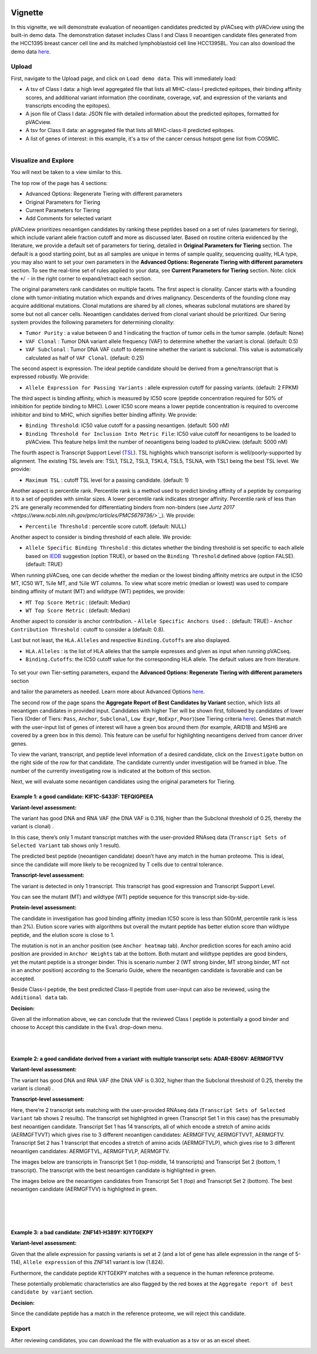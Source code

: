 .. image:: ../../images/pVACview_logo_trans-bg_sm_v4b.png
    :align: right
    :alt: pVACview logo

.. raw:: html

  <style> .large {font-size: 90%; font-weight: bold} </style>
  <style> .bold {font-size: 100%; font-weight: bold} </style>

.. role:: large
.. role:: bold

Vignette
---------------
In this vignette, we will demonstrate evaluation of neoantigen candidates predicted by pVACseq with pVACview using the built-in demo data. The demonstration dataset includes Class I and Class II neoantigen candidate files generated from the HCC1395 breast cancer cell line and its matched lymphoblastoid cell line HCC1395BL. You can also download the demo data `here <https://github.com/griffithlab/pVACtools/tree/master/pvactools/tools/pvacview/data>`_. 

:large:`Upload`
____________________________

First, navigate to the Upload page, and click on ``Load demo data``.
This will immediately load:

- A tsv of Class I data: a high level aggregated file that lists all MHC-class-I predicted epitopes, their binding affinity scores, and additional variant information (the coordinate, coverage, vaf, and expression of the variants and transcripts encoding the epitopes).
- A json file of Class I data: JSON file with detailed information about the predicted epitopes, formatted for pVACview.
- A tsv for Class II data: an aggregated file that lists all MHC-class-II predicted epitopes. 
- A list of genes of interest: in this example, it's a tsv of the cancer census hotspot gene list from COSMIC. 


.. figure:: ../../images/screenshots/vignette/pvacview-loadDemoDataset.png
    :width: 1000px
    :align: right
    :alt: pVACview Vignette
    :figclass: align-left

:large:`Visualize and Explore`
______________________________

You will next be taken to a view similar to this.

.. figure:: ../../images/screenshots/vignette/pvacview-mainviewDemodataset.png
    :width: 1000px
    :align: right
    :alt: pVACview Vignette
    :figclass: align-left

The top row of the page has 4 sections: 

- Advanced Options: Regenerate Tiering with different parameters
- Original Parameters for Tiering
- Current Parameters for Tiering
- Add Comments for selected variant

pVACview prioritizes neoantigen candidates by ranking these peptides based on a set of rules (parameters for tiering), which include variant allele fraction cutoff and more as discussed later. Based on routine criteria evidenced by the literature, we provide a default set of parameters for tiering, detailed in **Original Parameters for Tiering** section. The default is a good starting point, but as all samples are unique in terms of sample quality, sequencing quality, HLA type, you may also want to set your own parameters in the **Advanced Options: Regenerate Tiering with different parameters** section. To see the real-time set of rules applied to your data, see **Current Parameters for Tiering** section. 
Note: click the ``+``/ ``-`` in the right corner to expand/retract each section. 

The original parameters rank candidates on multiple facets.
The first aspect is clonality. Cancer starts with a founding clone with tumor-initiating mutation which expands and drives malignancy. Descendents of the founding clone may acquire additional mutations. Clonal mutations are shared by all clones, whearas subclonal mutations are shared by some but not all cancer cells. Neoantigen candidates derived from clonal variant should be prioritized. Our tiering system provides the following parameters for determining clonality:

- ``Tumor Purity`` : a value between 0 and 1 indicating the fraction of tumor cells in the tumor sample. (default: None)
- ``VAF Clonal`` : Tumor DNA variant allele frequency (VAF) to determine whether the variant is clonal. (default: 0.5)
- ``VAF Subclonal`` : Tumor DNA VAF cutoff to determine whether the variant is subclonal. This value is automatically calculated as half of ``VAF Clonal``. (default: 0.25)

The second aspect is expression. The ideal peptide candidate should be derived from a gene/transcript that is expressed robustly. We provide:

- ``Allele Expression for Passing Variants`` : allele expression cutoff for passing variants. (default: 2 FPKM)

The third aspect is binding affinity, which is measured by IC50 score (peptide concentration required for 50% of inhibition for peptide binding to MHC). Lower IC50 score means a lower peptide concentration is required to overcome inhibitor and bind to MHC, which signifies better binding affinity. We provide:

- ``Binding Threshold``: IC50 value cutoff for a passing neoantigen. (default: 500 nM) 
- ``Binding Threshold for Inclusion Into Metric File``: IC50 value cutoff for neoantigens to be loaded to pVACview. This feature helps limit the number of neoantigens being loaded to pVACview. (default: 5000 nM)

The fourth aspect is Transcript Support Level (`TSL <https://useast.ensembl.org/info/genome/genebuild/transcript_quality_tags.html>`_). TSL highlights which transcript isoform is well/poorly-supported by alignment. The existing TSL levels are: TSL1, TSL2, TSL3, TSKL4, TSL5, TSLNA, with TSL1 being the best TSL level. We provide:

- ``Maximum TSL`` : cutoff TSL level for a passing candidate. (default: 1)

Another aspect is percentile rank. Percentile rank is a method used to predict binding affinity of a peptide by comparing it to a set of peptides with similar sizes. A lower percentile rank indicates stronger affinity. Percentile rank of less than 2% are generally
recommended for differentiating binders from non-binders (see `Jurtz 2017 <https://www.ncbi.nlm.nih.gov/pmc/articles/PMC5679736/>`_`). We provide: 

- ``Percentile Threshold`` : percentile score cutoff. (default: NULL)

Another aspect to consider is binding threshold of each allele. We provide: 

- ``Allele Specific Binding Threshold`` : this dictates whether the binding threshold is set specific to each allele based on `IEDB <https://help.iedb.org/hc/en-us/articles/114094151811-Selecting-thresholds-cut-offs-for-MHC-class-I-and-II-binding-predictions>`_ suggestion (option TRUE), or based on the ``Binding Threshold`` defined above (option FALSE). (default: TRUE)

When running pVACseq, one can decide whether the median or the lowest binding affinity metrics are output in the IC50 MT, IC50 WT, %ile MT, and %ile WT columns. To view what score metric (median or lowest) was used to compare binding affinity of mutant (MT) and wildtype (WT) peptides, we provide:

- ``MT Top Score Metric`` : (default: Median)
- ``WT Top Score Metric`` : (default: Median)

Another aspect to consider is anchor contribution. 
- ``Allele Specific Anchors Used`` : . (default: TRUE)
- ``Anchor Contribution Threshold`` : cutoff to consider a  (default: 0.8). 

Last but not least, the ``HLA.Alleles`` and respective ``Binding.Cutoffs`` are also displayed. 

- ``HLA.Alleles`` : is the list of HLA alleles that the sample expresses and given as input when running pVACseq.
- ``Binding.Cutoffs``: the IC50 cutoff value for the corresponding HLA allele. The default values are from literature. 

.. rst-class:: three-images-row

.. image:: ../../images/screenshots/vignette/originalParametersForTiering/pvacview-OG_params_1.png
   :width: 45%
   :align: left
   :alt: pVACview Vignette

.. image:: ../../images/screenshots/vignette/originalParametersForTiering/pvacview-OG_params_2.png
   :width: 45%
   :align: center
   :alt: pVACview Vignette

.. figure:: ../../images/screenshots/vignette/originalParametersForTiering/pvacview-OG_params_3.png
   :width: 45%
   :align: center
   :alt: pVACview Vignette


To set your own Tier-setting parameters, expand the **Advanced Options: Regenerate Tiering with different parameters** section  

.. figure:: ../../images/screenshots/vignette/pvacview-advancedOption.png
    :width: 1000px
    :align: right
    :alt: pVACview Vignette
    :figclass: align-left
 
and tailor the parameters as needed. Learn more about Advanced Options `here <https://pvactools.readthedocs.io/en/stable/pvacview/getting_started.html#regenerate-tiering>`_.


The second row of the page spans the **Aggregate Report of Best Candidates by Variant** section, which lists all neoantigen candidates in provided input. Candidates with higher Tier will be shown first, followed by candidates of lower Tiers (Order of Tiers: ``Pass``, ``Anchor``, ``Subclonal``, ``Low Expr``, ``NoExpr``, ``Poor``)(see Tiering criteria `here <https://pvactools.readthedocs.io/en/latest/pvacseq/output_files.html#tiers>`_). Genes that match with the user-input list of genes of interest will have a green box around them (for example, ARID1B and MSH6 are covered by a green box in this demo). This feature can be useful for highlighting neoantigens derived from cancer driver genes.  

To view the variant, transcript, and peptide level information of a desired candidate, click on the ``Investigate`` button on the right side of the row for that candidate. The candidate currently under investigation will be framed in blue. The number of the currently investigating row is indicated at the bottom of this section.

.. figure:: ../../images/screenshots/vignette/pvacview-aggrReportTable_withCGCgenesHighlighted.png
    :width: 1000px
    :align: right
    :alt: pVACview Vignette
    :figclass: align-left
 
Next, we will evaluate some neoantigen candidates using the original parameters for Tiering.

Example 1: a good candidate: KIF1C-S433F: TEFQIGPEEA
^^^^^^^^ 
.. figure:: ../../images/screenshots/vignette/KIF1C-new/KIF1C_0.png
    :width: 1000px
    :align: right
    :alt: pVACview Vignette
    :figclass: align-left

**Variant-level assessment:**

The variant has good DNA and RNA VAF (the DNA VAF is 0.316, higher than the Subclonal threshold of 0.25, thereby the variant is clonal) . 

In this case, there’s only 1 mutant transcript matches with the user-provided RNAseq data (``Transcript Sets of Selected Variant`` tab shows only 1 result).

.. figure:: ../../images/screenshots/vignette/KIF1C-new/KIF1C_1_TranscriptSetsOfSelectedVariant.png
    :width: 1000px
    :align: right
    :alt: pVACview Vignette
    :figclass: align-left
The predicted best peptide (neoantigen candidate) doesn’t have any match in the human proteome. This is ideal, since the candidate will more likely to be recognized by T cells due to central tolerance.

.. figure:: ../../images/screenshots/vignette/KIF1C-new/KIF1C_2_ReferenceMatches.png
    :width: 1000px
    :align: right
    :alt: pVACview Vignette
    :figclass: align-left

**Transcript-level assessment:**

The variant is detected in only 1 transcript. This transcript has good expression and Transcript Support Level. 

.. figure:: ../../images/screenshots/vignette/KIF1C-new/KIF1C_6_TranscriptsInSet.png
    :width: 1000px
    :align: right
    :alt: pVACview Vignette
    :figclass: align-left

You can see the mutant (MT) and wildtype (WT) peptide sequence for this transcript side-by-side.

.. figure:: ../../images/screenshots/vignette/KIF1C-new/KIF1C_4_PeptidesTranscriptSet.png
    :width: 1000px
    :align: right
    :alt: pVACview Vignette
    :figclass: align-left

**Protein-level assessment:**

The candidate in investigation has good binding affinity (median IC50 score is less than 500nM, percentile rank is less than 2%). Elution score varies with algorithms but overall the mutant peptide has better elution score than wildtype peptide, and the elution score is close to 1. 

.. figure:: ../../images/screenshots/vignette/KIF1C-new/KIF1C_7_IC50plot.png
    :width: 1000px
    :align: right
    :alt: pVACview Vignette
    :figclass: align-left

.. figure:: ../../images/screenshots/vignette/KIF1C-new/KIF1C_8_%ilePlot.png
    :width: 1000px
    :align: right
    :alt: pVACview Vignette
    :figclass: align-left

.. figure:: ../../images/screenshots/vignette/KIF1C-new/KIF1C_9_BindingData.png
    :width: 1000px
    :align: right
    :alt: pVACview Vignette
    :figclass: align-left

.. figure:: ../../images/screenshots/vignette/KIF1C-new/KIF1C_10_ElutionAndImmunogenicityData.png
    :width: 1000px
    :align: right
    :alt: pVACview Vignette
    :figclass: align-left

The mutation is not in an anchor position (see ``Anchor heatmap`` tab). Anchor prediction scores for each amino acid position are provided in ``Anchor Weights`` tab at the bottom. 
Both mutant and wildtype peptides are good binders, yet the mutant peptide is a stronger binder. This is scenario number 2 (WT strong binder, MT strong binder, MT not in an anchor position) according to the Scenario Guide, where the neoantigen candidate is favorable and can be accepted. 

.. figure:: ../../images/screenshots/vignette/KIF1C-new/KIF1C_5_AnchorHeatmap.png
    :width: 1000px
    :align: right
    :alt: pVACview Vignette
    :figclass: align-left


Beside Class-I peptide, the best predicted Class-II peptide from user-input can also be reviewed, using the ``Additional data`` tab.  

.. figure:: ../../images/screenshots/vignette/KIF1C-new/KIF1C_3_AdditionalData.png
    :width: 1000px
    :align: right
    :alt: pVACview Vignette
    :figclass: align-left


**Decision:**

Given all the information above, we can conclude that the reviewed Class I peptide is potentially a good binder and choose to Accept this candidate in the ``Eval`` drop-down menu. 

.. figure:: ../../images/screenshots/vignette/KIF1C-new/KIF1C_11_Decision_1.png
    :width: 1000px
    :align: right
    :alt: pVACview Vignette
    :figclass: align-left

.. figure:: ../../images/screenshots/vignette/KIF1C-new/KIF1C_11_Decision_2.png
    :width: 1000px
    :align: right
    :alt: pVACview Vignette
    :figclass: align-left


Example 2: a good candidate derived from a variant with multiple transcript sets: ADAR-E806V: AERMGFTVV
^^^^^^^^ 
.. figure:: ../../images/screenshots/vignette/ADAR/ADAR_0.png
    :width: 1000px
    :align: right
    :alt: pVACview Vignette
    :figclass: align-left

**Variant-level assessment:**

The variant has good DNA and RNA VAF (the DNA VAF is 0.302, higher than the Subclonal threshold of 0.25, thereby the variant is clonal) . 

**Transcript-level assessment:**

Here, there’re 2 transcript sets matching with the user-provided RNAseq data (``Transcript Sets of Selected Variant`` tab shows 2 results). The transcript set highlighted in green (Transcript Set 1 in this case) has the presumably best neoantigen candidate. Transcript Set 1 has 14 transcripts, all of which encode a stretch of amino acids (AERMGFTVVT) which gives rise to 3 different neoantigen candidates: AERMGFTVV, AERMGFTVVT, AERMGFTV. Transcript Set 2 has 1 transcript that encodes a stretch of amino acids (AERMGFTVLP), which gives rise to 3 different neoantigen candidates: AERMGFTVL, AERMGFTVLP, AERMGFTV.  

.. figure:: ../../images/screenshots/vignette/ADAR/TranscriptSet1/ADAR_1_TranscriptSetsOfSelectedVariant_TranscriptSet1.png
    :width: 1000px
    :align: right
    :alt: pVACview Vignette
    :figclass: align-left

The images below are transcripts in Transcript Set 1 (top-middle, 14 transcripts) and Transcript Set 2 (bottom, 1 transcript). The transcript with the best neoantigen candidate is highlighted in green. 

.. figure:: ../../images/screenshots/vignette/ADAR/TranscriptSet1/ADAR_2_1_TranscriptSet1.png
    :width: 1000px
    :align: right
    :alt: pVACview Vignette
    :figclass: align-left

.. figure:: ../../images/screenshots/vignette/ADAR/TranscriptSet1/ADAR_2_2_TranscriptSet1.png
    :width: 1000px
    :align: right
    :alt: pVACview Vignette
    :figclass: align-left

.. figure:: ../../images/screenshots/vignette/ADAR/TranscriptSet2/ADAR_2_TranscriptSet2.png
    :width: 1000px
    :align: right
    :alt: pVACview Vignette
    :figclass: align-left

The images below are the neoantigen candidates from Transcript Set 1 (top) and Transcript Set 2 (bottom). The best neoantigen candidate (AERMGFTVV) is highlighted in green. 

.. figure:: ../../images/screenshots/vignette/ADAR/TranscriptSet1/ADAR_3_TranscriptSet1.png
    :width: 1000px
    :align: right
    :alt: pVACview Vignette
    :figclass: align-left

.. figure:: ../../images/screenshots/vignette/ADAR/TranscriptSet2/ADAR_3_TranscriptSet2.png
    :width: 1000px
    :align: right
    :alt: pVACview Vignette
    :figclass: align-left

Example 3: a bad candidate: ZNF141-H389Y: KIYTGEKPY
^^^^^^^^ 
.. figure:: ../../images/screenshots/vignette/ZNF141/ZNF141_0.png
    :width: 1000px
    :align: right
    :alt: pVACview Vignette
    :figclass: align-left

**Variant-level assessment:**

Given that the allele expression for passing variants is set at 2 (and a lot of gene has allele expression in the range of 5-114), ``Allele expression`` of this ZNF141 variant is low (1.824). 

Furthermore, the candidate peptide KIYTGEKPY matches with a sequence in the human reference proteome. 

.. figure:: ../../images/screenshots/vignette/ZNF141/2_ReferenceMatches.png
    :width: 1000px
    :align: right
    :alt: pVACview Vignette
    :figclass: align-left

These potentially problematic characteristics are also flagged by the red boxes at the ``Aggregate report of best candidate by variant`` section.

**Decision:**

Since the candidate peptide has a match in the reference proteome, we will reject this candidate. 


:large:`Export`
____________________________

After reviewing candidates, you can download the file with evaluation as a tsv or as an excel sheet. 

.. figure:: ../../images/screenshots/vignette/pvacview-export.png
    :width: 1000px
    :align: right
    :alt: pVACview Vignette
    :figclass: align-left

